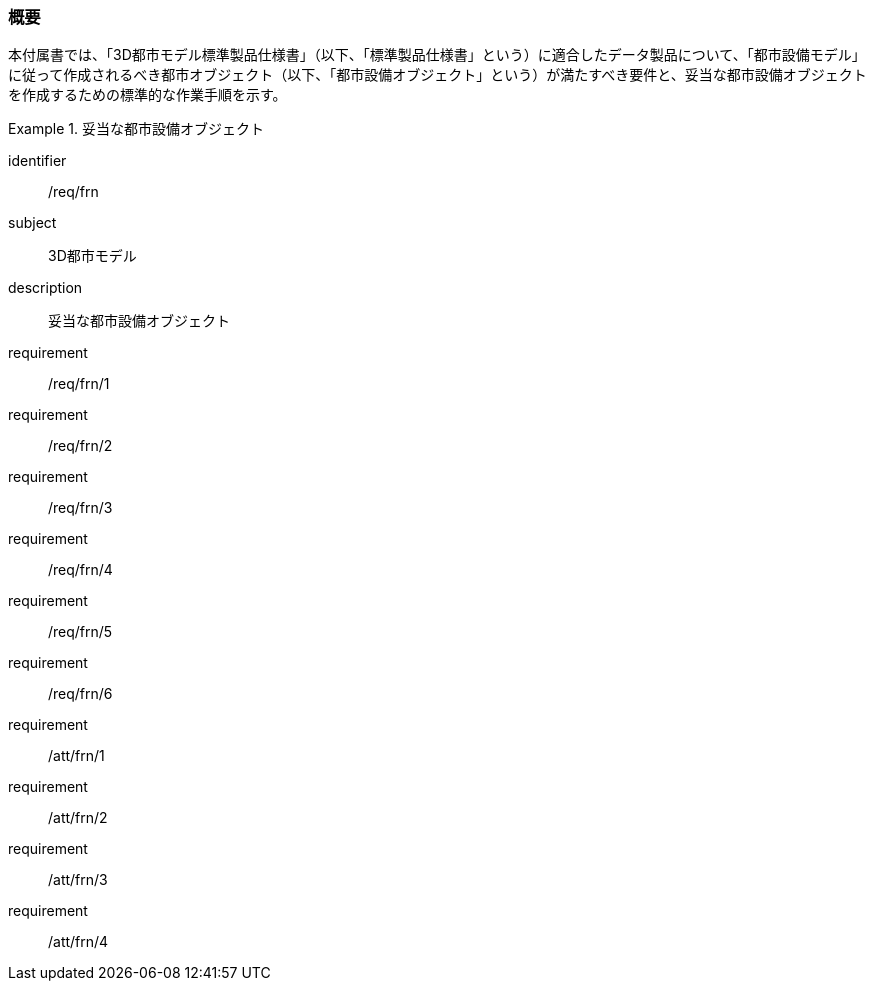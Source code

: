 [[tocO_01]]
=== 概要

本付属書では、「3D都市モデル標準製品仕様書」（以下、「標準製品仕様書」という）に適合したデータ製品について、「都市設備モデル」に従って作成されるべき都市オブジェクト（以下、「都市設備オブジェクト」という）が満たすべき要件と、妥当な都市設備オブジェクトを作成するための標準的な作業手順を示す。

[requirements_class]
.妥当な都市設備オブジェクト
====
[%metadata]
identifier:: /req/frn
subject:: 3D都市モデル
description:: 妥当な都市設備オブジェクト
requirement:: /req/frn/1
requirement:: /req/frn/2
requirement:: /req/frn/3
requirement:: /req/frn/4
requirement:: /req/frn/5
requirement:: /req/frn/6
requirement:: /att/frn/1
requirement:: /att/frn/2
requirement:: /att/frn/3
requirement:: /att/frn/4
====
